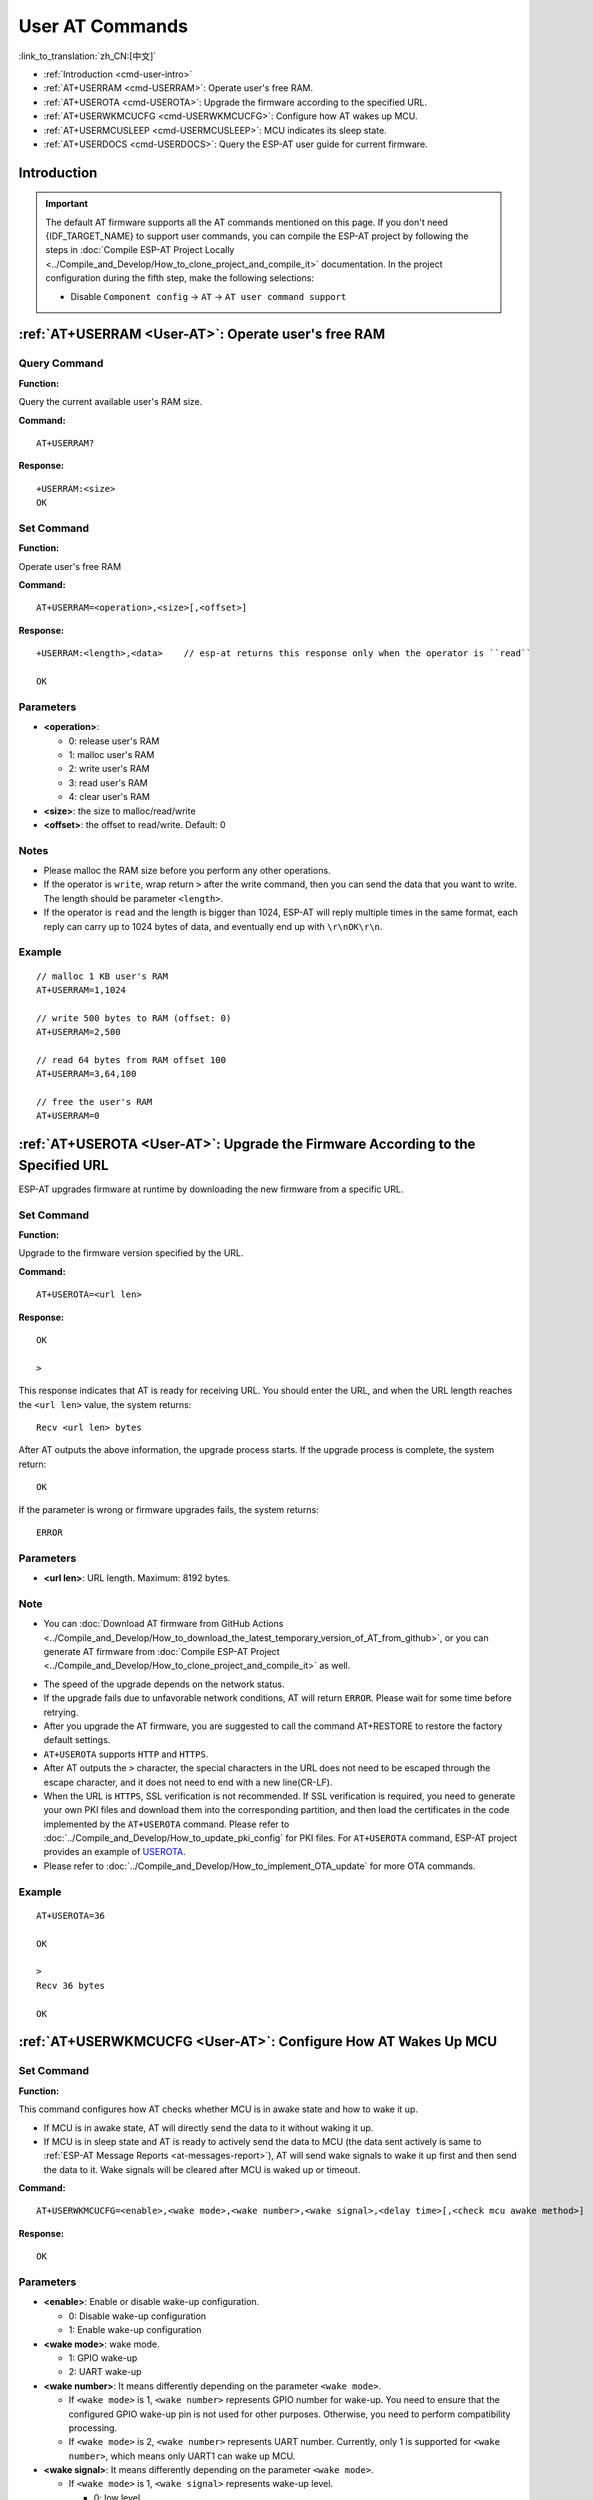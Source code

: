 .. _User-AT:

User AT Commands
=================

:link_to_translation:`zh_CN:[中文]`

-  :ref:`Introduction <cmd-user-intro>`
-  :ref:`AT+USERRAM <cmd-USERRAM>`: Operate user's free RAM.
-  :ref:`AT+USEROTA <cmd-USEROTA>`: Upgrade the firmware according to the specified URL.
-  :ref:`AT+USERWKMCUCFG <cmd-USERWKMCUCFG>`: Configure how AT wakes up MCU.
-  :ref:`AT+USERMCUSLEEP <cmd-USERMCUSLEEP>`: MCU indicates its sleep state.
-  :ref:`AT+USERDOCS <cmd-USERDOCS>`: Query the ESP-AT user guide for current firmware.

.. _cmd-user-intro:

Introduction
------------

.. important::
  The default AT firmware supports all the AT commands mentioned on this page. If you don't need {IDF_TARGET_NAME} to support user commands, you can compile the ESP-AT project by following the steps in :doc:`Compile ESP-AT Project Locally <../Compile_and_Develop/How_to_clone_project_and_compile_it>` documentation. In the project configuration during the fifth step, make the following selections:

  - Disable ``Component config`` -> ``AT`` -> ``AT user command support``

.. _cmd-USERRAM:

:ref:`AT+USERRAM <User-AT>`: Operate user's free RAM
------------------------------------------------------

Query Command
^^^^^^^^^^^^^

**Function:**

Query the current available user's RAM size.

**Command:**

::

    AT+USERRAM?

**Response:**

::

    +USERRAM:<size>
    OK

Set Command
^^^^^^^^^^^

**Function:**

Operate user's free RAM

**Command:**

::

    AT+USERRAM=<operation>,<size>[,<offset>]

**Response:**

::

    +USERRAM:<length>,<data>    // esp-at returns this response only when the operator is ``read``

    OK

Parameters
^^^^^^^^^^

-  **<operation>**:

   -  0: release user's RAM
   -  1: malloc user's RAM
   -  2: write user's RAM
   -  3: read user's RAM
   -  4: clear user's RAM

-  **<size>**: the size to malloc/read/write
-  **<offset>**: the offset to read/write. Default: 0

Notes
^^^^^

-  Please malloc the RAM size before you perform any other operations.
-  If the operator is ``write``, wrap return ``>`` after the write command, then you can send the data that you want to write. The length should be parameter ``<length>``.
-  If the operator is ``read`` and the length is bigger than 1024, ESP-AT will reply multiple times in the same format, each reply can carry up to 1024 bytes of data, and eventually end up with ``\r\nOK\r\n``.

Example
^^^^^^^^

::

    // malloc 1 KB user's RAM
    AT+USERRAM=1,1024

    // write 500 bytes to RAM (offset: 0)
    AT+USERRAM=2,500

    // read 64 bytes from RAM offset 100
    AT+USERRAM=3,64,100

    // free the user's RAM
    AT+USERRAM=0

.. _cmd-USEROTA:

:ref:`AT+USEROTA <User-AT>`: Upgrade the Firmware According to the Specified URL
-----------------------------------------------------------------------------------------------------

ESP-AT upgrades firmware at runtime by downloading the new firmware from a specific URL.

Set Command
^^^^^^^^^^^

**Function:**

Upgrade to the firmware version specified by the URL.

**Command:**

::

    AT+USEROTA=<url len>

**Response:**

::

    OK

    >

This response indicates that AT is ready for receiving URL. You should enter the URL, and when the URL length reaches the ``<url len>`` value, the system returns:

::

    Recv <url len> bytes

After AT outputs the above information, the upgrade process starts. If the upgrade process is complete, the system return:

::

    OK

If the parameter is wrong or firmware upgrades fails, the system returns:

::

    ERROR

Parameters
^^^^^^^^^^

- **<url len>**: URL length. Maximum: 8192 bytes.

Note
^^^^^

-  You can :doc:`Download AT firmware from GitHub Actions <../Compile_and_Develop/How_to_download_the_latest_temporary_version_of_AT_from_github>`, or you can generate AT firmware from :doc:`Compile ESP-AT Project <../Compile_and_Develop/How_to_clone_project_and_compile_it>` as well.

.. only:: esp32c2

  - If you use ESP32C2-2MB module config, OTA firmware is ``build/custom_ota_binaries/esp-at.bin.xz.packed``. If you use ESP32C2-4MB module config, OTA firmware is ``build/esp-at.bin``.

.. only:: esp32 or esp32c3

  - OTA firmware is ``build/esp-at.bin``.

-  The speed of the upgrade depends on the network status.
-  If the upgrade fails due to unfavorable network conditions, AT will return ``ERROR``. Please wait for some time before retrying.
-  After you upgrade the AT firmware, you are suggested to call the command AT+RESTORE to restore the factory default settings.
-  ``AT+USEROTA`` supports ``HTTP`` and ``HTTPS``.
-  After AT outputs the ``>`` character, the special characters in the URL does not need to be escaped through the escape character, and it does not need to end with a new line(CR-LF).
-  When the URL is ``HTTPS``, SSL verification is not recommended. If SSL verification is required, you need to generate your own PKI files and download them into the corresponding partition, and then load the certificates in the code implemented by the ``AT+USEROTA`` command. Please refer to :doc:`../Compile_and_Develop/How_to_update_pki_config` for PKI files. For ``AT+USEROTA`` command, ESP-AT project provides an example of `USEROTA <https://github.com/espressif/esp-at/blob/master/components/at/src/at_user_cmd.c>`_.
-  Please refer to :doc:`../Compile_and_Develop/How_to_implement_OTA_update` for more OTA commands.

Example
^^^^^^^^

::

    AT+USEROTA=36

    OK

    >
    Recv 36 bytes

    OK

.. _cmd-USERWKMCUCFG:

:ref:`AT+USERWKMCUCFG <User-AT>`: Configure How AT Wakes Up MCU
---------------------------------------------------------------

Set Command
^^^^^^^^^^^

**Function:**

This command configures how AT checks whether MCU is in awake state and how to wake it up.

- If MCU is in awake state, AT will directly send the data to it without waking it up.
- If MCU is in sleep state and AT is ready to actively send the data to MCU (the data sent actively is same to :ref:`ESP-AT Message Reports <at-messages-report>`), AT will send wake signals to wake it up first and then send the data to it. Wake signals will be cleared after MCU is waked up or timeout.

**Command:**

::

    AT+USERWKMCUCFG=<enable>,<wake mode>,<wake number>,<wake signal>,<delay time>[,<check mcu awake method>]

**Response:**

::

    OK

Parameters
^^^^^^^^^^

- **<enable>**: Enable or disable wake-up configuration.

  - 0: Disable wake-up configuration
  - 1: Enable wake-up configuration

- **<wake mode>**: wake mode.

  - 1: GPIO wake-up
  - 2: UART wake-up

- **<wake number>**: It means differently depending on the parameter ``<wake mode>``.

  - If ``<wake mode>`` is 1, ``<wake number>`` represents GPIO number for wake-up. You need to ensure that the configured GPIO wake-up pin is not used for other purposes. Otherwise, you need to perform compatibility processing.
  - If ``<wake mode>`` is 2, ``<wake number>`` represents UART number. Currently, only 1 is supported for ``<wake number>``, which means only UART1 can wake up MCU.

- **<wake signal>**: It means differently depending on the parameter ``<wake mode>``.

  - If ``<wake mode>`` is 1, ``<wake signal>`` represents wake-up level.

    - 0: low level
    - 1: high level

  - If ``<wake mode>`` is 2, ``<wake signal>`` represents wake-up byte. Range: [0,255].

- **<delay time>**: Maximum waiting time. Unit: milliseconds. Range: [0,60000]. It means differently depending on the parameter ``<wake mode>``.

  - If ``<wake mode>`` is 1, the ``<wake signal>`` level will be held on during the ``<delay time>``. After the ``<delay time>`` is reached, the ``<wake signal>`` level is reversed.
  - If ``<wake mode>`` is 2, AT will send ``<wake signal>`` byte immediately and wait until timeout.

- **<check mcu awake method>**: AT checks whether MCU is in awake state.

  - Bit 0: Whether to enable :ref:`AT+USERMCUSLEEP <cmd-USERMCUSLEEP>` command linkage. Enabled by default. That is, when receiving AT+USERMCUSLEEP=0 command from MCU, AT knows that MCU is in awake state; when receiving AT+USERMCUSLEEP=1 command, AT knows that MCU is in sleep.
  - Bit 1: Whether to enable :ref:`AT+SLEEP=0/1/2/3 <cmd-SLEEP>` command linkage. Disabled by default. That is, when receiving AT+SLEEP=0 command, AT knows that MCU is in awake state; when receiving AT+SLEEP=1/2/3 command, AT knows that MCU is in sleep.
  - Bit 2: Whether to enable the function of indicating MCU state after ``<delay time>`` timeout. Disabled by default. That is, when disabled, it indicates that MCU is in sleep after ``<delay time>``; when enabled, it indicates that MCU is in awake state after ``<delay time>``.
  - Bit 3 (not implemented yet): Whether to enable the function of indicating MCU state via GPIO. Unsupported by default.

Notes
^^^^^

- This command needs to be configured only once.
- Each time before the AT actively sends data to MCU, it will send a wake-up signal first and then enter the waiting time. When ``<delay time>`` is reached, it will directly send data. This wait timeout will reduce the transmission efficiency with MCU.
- If AT receives any wake-up event in ``<check mcu wake method>`` before ``<delay time>``, it will immediately clear the wake-up state; otherwise, the wake-up state will be cleared automatically after the ``<delay time>`` timeout.

Example
^^^^^^^

::

    // Enable wake-up MCU configuration. Before each time the AT sends data to the MCU, it will first use the GPIO18 pin of the Wi-Fi module to wake up the MCU at a high level and hold on the high level for 10 seconds.
    AT+USERWKMCUCFG=1,1,18,1,10000,3

    // Enable wake-up configuration
    AT+USERWKMCUCFG=0

.. _cmd-USERMCUSLEEP:

:ref:`AT+USERMCUSLEEP <User-AT>`: MCU Indicates Its Sleep State
---------------------------------------------------------------

Set Command
^^^^^^^^^^^

**Function:**

This command can only be taken effect when the ``<check mcu wake method>`` Bit 0 of the :ref:`AT+USERWKMCUCFG <cmd-USERWKMCUCFG>` command is configured. It used to inform AT that the current MCU sleep state.

**Command:**

::

    AT+USERMCUSLEEP=<state>

**Response:**

::

    OK

Parameters
^^^^^^^^^^

- **<state>**:

  - 0: Indicates that MCU is in awake state.
  - 1: Indicates that MCU is in sleep state.

Example
^^^^^^^

::

    // MCU tells AT that the current MCU is in awake state
    AT+USERMCUSLEEP=0

.. _cmd-USERDOCS:

:ref:`AT+USERDOCS <User-AT>`: Query the ESP-AT User Guide for Current Firmware
------------------------------------------------------------------------------

Query Command
^^^^^^^^^^^^^

**Function:**

Query the ESP-AT English and Chinese user guide for current running firmware.

**Command:**

::

    AT+USERDOCS?

**Response:**

::

    +USERDOCS:<"en url">
    +USERDOCS:<"cn url">

    OK

Parameters
^^^^^^^^^^

-  **<"en url">**: the URL for English document
-  **<"cn url">**: the URL for Chinese document

Example
^^^^^^^

::

    AT+USERDOCS?
    +USERDOCS:"https://docs.espressif.com/projects/esp-at/en/latest/{IDF_TARGET_PATH_NAME}/index.html"
    +USERDOCS:"https://docs.espressif.com/projects/esp-at/zh_CN/latest/{IDF_TARGET_PATH_NAME}/index.html"

    OK
